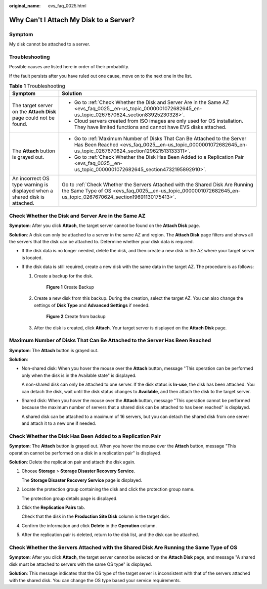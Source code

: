 :original_name: evs_faq_0025.html

.. _evs_faq_0025:

Why Can't I Attach My Disk to a Server?
=======================================

Symptom
-------

My disk cannot be attached to a server.

Troubleshooting
---------------

Possible causes are listed here in order of their probability.

If the fault persists after you have ruled out one cause, move on to the next one in the list.

.. table:: **Table 1** Troubleshooting

   +---------------------------------------------------------------------------+-------------------------------------------------------------------------------------------------------------------------------------------------------------------------------------------------+
   | Symptom                                                                   | Solution                                                                                                                                                                                        |
   +===========================================================================+=================================================================================================================================================================================================+
   | The target server on the **Attach Disk** page could not be found.         | -  Go to :ref:`Check Whether the Disk and Server Are in the Same AZ <evs_faq_0025__en-us_topic_0000001072682645_en-us_topic_0267670624_section83925230328>`.                                    |
   |                                                                           | -  Cloud servers created from ISO images are only used for OS installation. They have limited functions and cannot have EVS disks attached.                                                     |
   +---------------------------------------------------------------------------+-------------------------------------------------------------------------------------------------------------------------------------------------------------------------------------------------+
   | The **Attach** button is grayed out.                                      | -  Go to :ref:`Maximum Number of Disks That Can Be Attached to the Server Has Been Reached <evs_faq_0025__en-us_topic_0000001072682645_en-us_topic_0267670624_section129621513133311>`.         |
   |                                                                           | -  Go to :ref:`Check Whether the Disk Has Been Added to a Replication Pair <evs_faq_0025__en-us_topic_0000001072682645_section4732195892910>`.                                                  |
   +---------------------------------------------------------------------------+-------------------------------------------------------------------------------------------------------------------------------------------------------------------------------------------------+
   | An incorrect OS type warning is displayed when a shared disk is attached. | Go to :ref:`Check Whether the Servers Attached with the Shared Disk Are Running the Same Type of OS <evs_faq_0025__en-us_topic_0000001072682645_en-us_topic_0267670624_section19691130175413>`. |
   +---------------------------------------------------------------------------+-------------------------------------------------------------------------------------------------------------------------------------------------------------------------------------------------+

.. _evs_faq_0025__en-us_topic_0000001072682645_en-us_topic_0267670624_section83925230328:

Check Whether the Disk and Server Are in the Same AZ
----------------------------------------------------

**Symptom**: After you click **Attach**, the target server cannot be found on the **Attach Disk** page.

**Solution**: A disk can only be attached to a server in the same AZ and region. The **Attach Disk** page filters and shows all the servers that the disk can be attached to. Determine whether your disk data is required.

-  If the disk data is no longer needed, delete the disk, and then create a new disk in the AZ where your target server is located.
-  If the disk data is still required, create a new disk with the same data in the target AZ. The procedure is as follows:

   #. Create a backup for the disk.


      .. figure:: /_static/images/en-us_image_0000001622372417.png
         :alt: **Figure 1** Create Backup

         **Figure 1** Create Backup

   #. Create a new disk from this backup. During the creation, select the target AZ. You can also change the settings of **Disk Type** and **Advanced Settings** if needed.


      .. figure:: /_static/images/en-us_image_0000001572095150.png
         :alt: **Figure 2** Create from backup

         **Figure 2** Create from backup

   #. After the disk is created, click **Attach**. Your target server is displayed on the **Attach Disk** page.

.. _evs_faq_0025__en-us_topic_0000001072682645_en-us_topic_0267670624_section129621513133311:

Maximum Number of Disks That Can Be Attached to the Server Has Been Reached
---------------------------------------------------------------------------

**Symptom**: The **Attach** button is grayed out.

**Solution**:

-  Non-shared disk: When you hover the mouse over the **Attach** button, message "This operation can be performed only when the disk is in the Available state" is displayed.

   A non-shared disk can only be attached to one server. If the disk status is **In-use**, the disk has been attached. You can detach the disk, wait until the disk status changes to **Available**, and then attach the disk to the target server.

-  Shared disk: When you hover the mouse over the **Attach** button, message "This operation cannot be performed because the maximum number of servers that a shared disk can be attached to has been reached" is displayed.

   A shared disk can be attached to a maximum of 16 servers, but you can detach the shared disk from one server and attach it to a new one if needed.

.. _evs_faq_0025__en-us_topic_0000001072682645_section4732195892910:

Check Whether the Disk Has Been Added to a Replication Pair
-----------------------------------------------------------

**Symptom**: The **Attach** button is grayed out. When you hover the mouse over the **Attach** button, message "This operation cannot be performed on a disk in a replication pair" is displayed.

**Solution**: Delete the replication pair and attach the disk again.

#. Choose **Storage** > **Storage Disaster Recovery Service**.

   The **Storage Disaster Recovery Service** page is displayed.

#. Locate the protection group containing the disk and click the protection group name.

   The protection group details page is displayed.

#. Click the **Replication Pairs** tab.

   Check that the disk in the **Production Site Disk** column is the target disk.

#. Confirm the information and click **Delete** in the **Operation** column.

#. After the replication pair is deleted, return to the disk list, and the disk can be attached.

.. _evs_faq_0025__en-us_topic_0000001072682645_en-us_topic_0267670624_section19691130175413:

Check Whether the Servers Attached with the Shared Disk Are Running the Same Type of OS
---------------------------------------------------------------------------------------

**Symptom**: After you click **Attach**, the target server cannot be selected on the **Attach Disk** page, and message "A shared disk must be attached to servers with the same OS type" is displayed.

**Solution**: This message indicates that the OS type of the target server is inconsistent with that of the servers attached with the shared disk. You can change the OS type based your service requirements.
